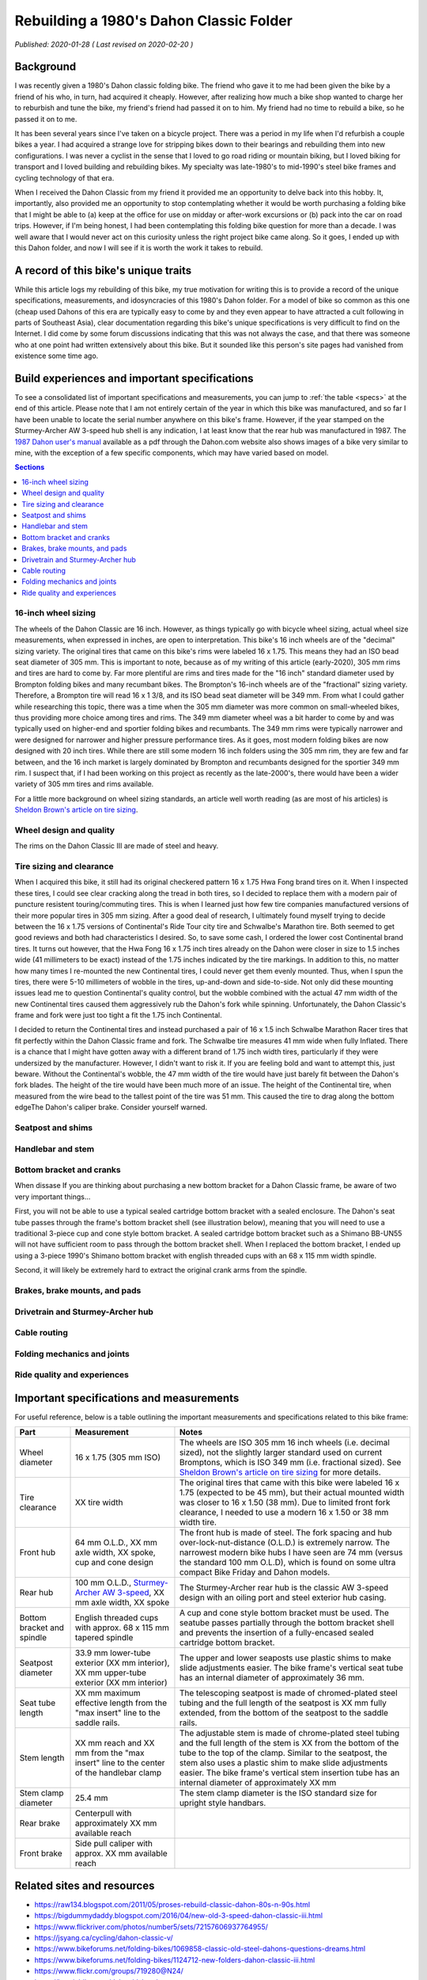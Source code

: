 Rebuilding a 1980's Dahon Classic Folder
========================================

*Published: 2020-01-28  ( Last revised on 2020-02-20 )*

Background
----------

I was recently given a 1980's Dahon classic folding bike. The friend who gave it to me had been given the bike by a friend of his who, in turn, had acquired it cheaply. However, after realizing how much a bike shop wanted to charge her to reburbish and tune the bike, my friend's friend had passed it on to him. My friend had no time to rebuild a bike, so he passed it on to me.

It has been several years since I've taken on a bicycle project. There was a period in my life when I'd refurbish a couple bikes a year. I had acquired a strange love for stripping bikes down to their bearings and rebuilding them into new configurations. I was never a cyclist in the sense that I loved to go road riding or mountain biking, but I loved biking for transport and I loved building and rebuilding bikes. My specialty was late-1980's to mid-1990's steel bike frames and cycling technology of that era.

When I received the Dahon Classic from my friend it provided me an opportunity to delve back into this hobby. It, importantly, also provided me an opportunity to stop contemplating whether it would be worth purchasing a folding bike that I might be able to (a) keep at the office for use on midday or after-work excursions or (b) pack into the car on road trips. However, if I'm being honest, I had been contemplating this folding bike question for more than a decade. I was well aware that I would never act on this curiosity unless the right project bike came along. So it goes, I ended up with this Dahon folder, and now I will see if it is worth the work it takes to rebuild.

.. todo::
  Add 'figure' of bike as it was when I started the project

A record of this bike's unique traits
-------------------------------------

While this article logs my rebuilding of this bike, my true motivation for writing this is to provide a record of the unique specifications, measurements, and idosyncracies of this 1980's Dahon folder. For a model of bike so common as this one (cheap used Dahons of this era are typically easy to come by and they even appear to have attracted a cult following in parts of Southeast Asia), clear documentation regarding this bike's unique specifications is very difficult to find on the Internet. I did come by some forum discussions indicating that this was not always the case, and that there was someone who at one point had written extensively about this bike. But it sounded like this person's site pages had vanished from existence some time ago.

Build experiences and important specifications
----------------------------------------------

To see a consolidated list of important specifications and measurements, you can jump to :ref:`the table <specs>` at the end of this article. Please note that I am not entirely certain of the year in which this bike was manufactured, and so far I have been unable to locate the serial number anywhere on this bike's frame. However, if the year stamped on the Sturmey-Archer AW 3-speed hub shell is any indication, I at least know that the rear hub was manufactured in 1987. The `1987 Dahon user's manual`_ available as a pdf through the Dahon.com website also shows images of a bike very similar to mine, with the exception of a few specific components, which may have varied based on model.

.. contents:: Sections
  :local:
  :depth: 1
  :backlinks: top

16-inch wheel sizing
^^^^^^^^^^^^^^^^^^^^
The wheels of the Dahon Classic are 16 inch. However, as things typically go with bicycle wheel sizing, actual wheel size measurements, when expressed in inches, are open to interpretation. This bike's 16 inch wheels are of the "decimal" sizing variety. The original tires that came on this bike's rims were labeled 16 x 1.75. This means they had an ISO bead seat diameter of 305 mm. This is important to note, because as of my writing of this article (early-2020), 305 mm rims and tires are hard to come by. Far more plentiful are rims and tires made for the "16 inch" standard diameter used by Brompton folding bikes and many recumbant bikes. The Brompton's 16-inch wheels are of the "fractional" sizing variety. Therefore, a Brompton tire will read 16 x 1 3/8, and its ISO bead seat diameter will be 349 mm. From what I could gather while researching this topic, there was a time when the 305 mm diameter was more common on small-wheeled bikes, thus providing more choice among tires and rims. The 349 mm diameter wheel was a bit harder to come by and was typically used on higher-end and sportier folding bikes and recumbants. The 349 mm rims were typically narrower and were designed for narrower and higher pressure performance tires. As it goes, most modern folding bikes are now designed with 20 inch tires. While there are still some modern 16 inch folders using the 305 mm rim, they are few and far between, and the 16 inch market is largely dominated by Brompton and recumbants designed for the sportier 349 mm rim. I suspect that, if I had been working on this project as recently as the late-2000's, there would have been a wider variety of 305 mm tires and rims available.

For a little more background on wheel sizing standards, an article well worth reading (as are most of his articles) is `Sheldon Brown's article on tire sizing`_.

Wheel design and quality
^^^^^^^^^^^^^^^^^^^^^^^^
The rims on the Dahon Classic III are made of steel and heavy.

Tire sizing and clearance
^^^^^^^^^^^^^^^^^^^^^^^^^

When I acquired this bike, it still had its original checkered pattern 16 x 1.75 Hwa Fong brand tires on it. When I inspected these tires, I could see clear cracking along the tread in both tires, so I decided to replace them with a modern pair of puncture resistent touring/commuting tires. This is when I learned just how few tire companies manufactured versions of their more popular tires in 305 mm sizing. After a good deal of research, I ultimately found myself trying to decide between the 16 x 1.75 versions of Continental's  Ride Tour city tire and Schwalbe's Marathon tire. Both seemed to get good reviews and both had characteristics I desired. So, to save some cash, I ordered the lower cost Continental brand tires. It turns out however, that the Hwa Fong 16 x 1.75 inch tires already on the Dahon were closer in size to 1.5 inches wide (41 millimeters to be exact) instead of the 1.75 inches indicated by the tire markings. In addition to this, no matter how many times I re-mounted the new Continental tires, I could never get them evenly mounted. Thus, when I spun the tires, there were 5-10 millimeters of wobble in the tires, up-and-down and side-to-side. Not only did these mounting issues lead me to question Continental's quality control, but the wobble combined with the actual 47 mm width of the new Continental tires caused them aggressively rub the Dahon's fork while spinning. Unfortunately, the Dahon Classic's frame and fork were just too tight a fit the 1.75 inch Continental.

I decided to return the Continental tires and instead purchased a pair of 16 x 1.5 inch Schwalbe Marathon Racer tires that fit perfectly within the Dahon Classic frame and fork. The Schwalbe tire measures 41 mm wide when fully Inflated. There is a chance that I might have gotten away with a different brand of 1.75 inch width tires, particularly if they were undersized by the manufacturer. However, I didn't want to risk it. If you are feeling bold and want to attempt this, just beware. Without the Continental's wobble, the 47 mm width of the tire would have just barely fit between the Dahon's fork blades. The height of the tire would have been much more of an issue. The height of the Continental tire, when measured from the wire bead to the tallest point of the tire was 51 mm. This caused the tire to drag along the bottom edgeThe Dahon's caliper brake. Consider yourself warned. 

.. todo::
  Insert 3 images

  * side by side images of the original tire markings vs the new Schwalbes
  * an image showing the original tire laid overtop the Continental tire

Seatpost and shims
^^^^^^^^^^^^^^^^^^

Handlebar and stem
^^^^^^^^^^^^^^^^^^

Bottom bracket and cranks
^^^^^^^^^^^^^^^^^^^^^^^^^
When dissase If you are thinking about purchasing a new bottom bracket for a Dahon Classic frame, be aware of two very important things...

First, you will not be able to use a typical sealed cartridge bottom bracket with a sealed enclosure. The Dahon's seat tube passes through the frame's bottom bracket shell (see illustration below), meaning that you will need to use a traditional 3-piece cup and cone style bottom bracket. A sealed cartridge bottom bracket such as a Shimano BB-UN55 will not have sufficient room to pass through the bottom bracket shell. When I replaced the bottom bracket, I ended up using a 3-piece 1990's Shimano bottom bracket with english threaded cups with an 68 x 115 mm width spindle.

Second, it will likely be extremely hard to extract the original crank arms from the spindle.

Brakes, brake mounts, and pads
^^^^^^^^^^^^^^^^^^^^^^^^^^^^^^

Drivetrain and Sturmey-Archer hub
^^^^^^^^^^^^^^^^^^^^^^^^^^^^^^^^^

Cable routing
^^^^^^^^^^^^^

Folding mechanics and joints
^^^^^^^^^^^^^^^^^^^^^^^^^^^^

Ride quality and experiences
^^^^^^^^^^^^^^^^^^^^^^^^^^^^

.. _specs:

Important specifications and measurements
-----------------------------------------

For useful reference, below is a table outlining the important measurements and specifications related to this bike frame:

.. list-table::
    :widths: auto
    :header-rows: 1

    * - Part
      - Measurement
      - Notes
    * - Wheel diameter
      - 16 x 1.75 (305 mm ISO)
      - The wheels are ISO 305 mm 16 inch wheels (i.e. decimal sized), not the slightly larger standard used on current Bromptons, which is ISO 349 mm (i.e. fractional sized). See `Sheldon Brown's article on tire sizing`_ for more details.
    * - Tire clearance  
      - XX tire width
      - The original tires that came with this bike were labeled 16 x 1.75 (expected to be 45 mm), but their actual mounted width was closer to 16 x 1.50 (38 mm). Due to limited front fork clearance, I needed to use a modern 16 x 1.50 or 38 mm width tire.
    * - Front hub
      - 64 mm O.L.D., XX mm axle width, XX spoke, cup and cone design
      - The front hub is made of steel. The fork spacing and hub over-lock-nut-distance (O.L.D.) is extremely narrow. The narrowest modern bike hubs I have seen are 74 mm (versus the standard 100 mm O.L.D), which is found on some ultra compact Bike Friday and Dahon models.
    * - Rear hub
      - 100 mm O.L.D., `Sturmey-Archer AW 3-speed`_, XX mm axle width, XX spoke
      - The Sturmey-Archer rear hub is the classic AW 3-speed design with an oiling port and steel exterior hub casing. 
    * - Bottom bracket and spindle
      - English threaded cups with approx. 68 x 115 mm tapered spindle
      - A cup and cone style bottom bracket must be used. The seatube passes partially through the bottom bracket shell and prevents the insertion of a fully-encased sealed cartridge bottom bracket.
    * - Seatpost diameter
      - 33.9 mm lower-tube exterior (XX mm interior), XX mm upper-tube exterior (XX mm interior)
      - The upper and lower seaposts use plastic shims to make slide adjustments easier. The bike frame's vertical seat tube has an internal diameter of approximately 36 mm.
    * - Seat tube length
      - XX mm maximum effective length from the "max insert" line to the saddle rails.
      - The telescoping seatpost is made of chromed-plated steel tubing and the full length of the seatpost is XX mm fully extended, from the bottom of the seatpost to the saddle rails.
    * - Stem length
      - XX mm reach and XX mm from the "max insert" line to the center of the handlebar clamp
      - The adjustable stem is made of chrome-plated steel tubing and the full length of the stem is XX from the bottom of the tube to the top of the clamp. Similar to the seatpost, the stem also uses a plastic shim to make slide adjustments easier. The bike frame's vertical stem insertion tube has an internal diameter of approximately XX mm
    * - Stem clamp diameter
      - 25.4 mm
      - The stem clamp diameter is the ISO standard size for upright style handbars. 
    * - Rear brake
      - Centerpull with approximately XX mm available reach
      -
    * - Front brake
      - Side pull caliper with approx. XX mm available reach
      - 

Related sites and resources
---------------------------

* https://raw134.blogspot.com/2011/05/proses-rebuild-classic-dahon-80s-n-90s.html
* https://bigdummydaddy.blogspot.com/2016/04/new-old-3-speed-dahon-classic-iii.html
* https://www.flickriver.com/photos/number5/sets/72157606937764955/
* https://jsyang.ca/cycling/dahon-classic-v/
* https://www.bikeforums.net/folding-bikes/1069858-classic-old-steel-dahons-questions-dreams.html
* https://www.bikeforums.net/folding-bikes/1124712-new-folders-dahon-classic-iii.html
* https://www.flickr.com/groups/719280@N24/
* https://bootiebike.com/dahon/dahon.htm

.. _1987 Dahon user's manual: https://usa.dahon.com/wp-content/uploads/2018/03/1987-Dahon-Folder-Users-Manual.pdf
.. _Sheldon Brown's article on tire sizing: https://sheldonbrown.com/tire-sizing.html
.. _Sturmey-Archer AW 3-speed: https://sheldonbrown.com/sturmey-archer/aw.html
